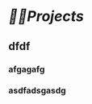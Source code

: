 * [[🏳‍🌈Projects]] 
:PROPERTIES:
:END:
** dfdf
:PROPERTIES:
:background-color: #497d46
:END:
*** afgagafg
:PROPERTIES:
:background-color: #793e3e
:END:
*** asdfadsgasdg